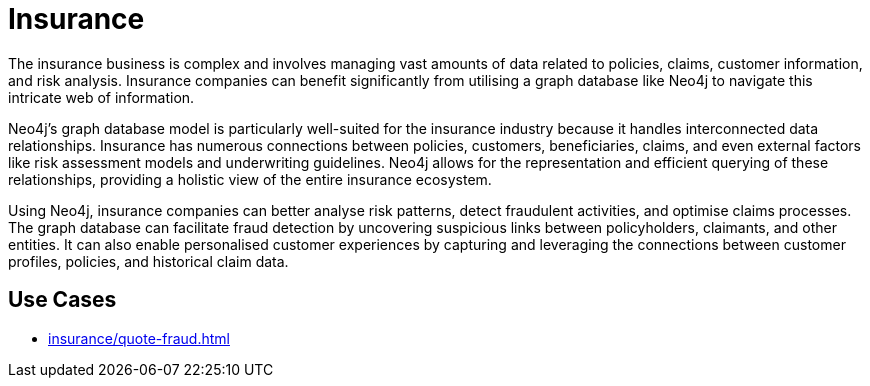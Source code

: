 = Insurance

The insurance business is complex and involves managing vast amounts of data related to policies, claims, customer information, and risk analysis. Insurance companies can benefit significantly from utilising a graph database like Neo4j to navigate this intricate web of information.

Neo4j's graph database model is particularly well-suited for the insurance industry because it handles interconnected data relationships. Insurance has numerous connections between policies, customers, beneficiaries, claims, and even external factors like risk assessment models and underwriting guidelines. Neo4j allows for the representation and efficient querying of these relationships, providing a holistic view of the entire insurance ecosystem.

Using Neo4j, insurance companies can better analyse risk patterns, detect fraudulent activities, and optimise claims processes. The graph database can facilitate fraud detection by uncovering suspicious links between policyholders, claimants, and other entities. It can also enable personalised customer experiences by capturing and leveraging the connections between customer profiles, policies, and historical claim data.

== Use Cases

* xref:insurance/quote-fraud.adoc[]